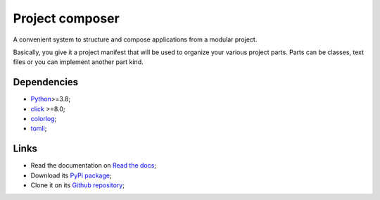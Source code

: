 .. _Python: https://www.python.org/
.. _click: https://palletsprojects.com/p/click/
.. _colorlog: https://github.com/borntyping/python-colorlog
.. _tomli: https://github.com/hukkin/tomli

================
Project composer
================

A convenient system to structure and compose applications from a modular project.

Basically, you give it a project manifest that will be used to organize your various
project parts. Parts can be classes, text files or you can implement another part
kind.


Dependencies
************

* `Python`_>=3.8;
* `click`_ >=8.0;
* `colorlog`_;
* `tomli`_;


Links
*****

* Read the documentation on `Read the docs <https://project-composer.readthedocs.io/>`_;
* Download its `PyPi package <https://pypi.python.org/pypi/project-composer>`_;
* Clone it on its `Github repository <https://github.com/sveetch/project-composer>`_;
